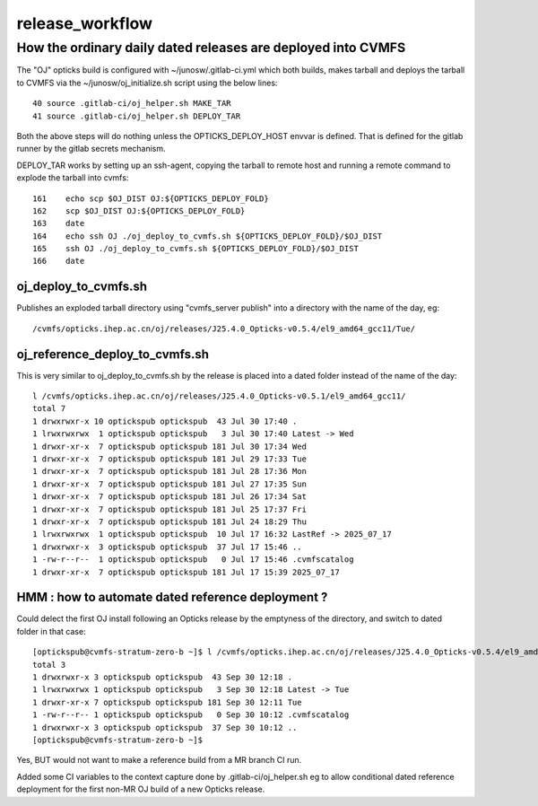 release_workflow
==================

How the ordinary daily dated releases are deployed into CVMFS
---------------------------------------------------------------

The "OJ" opticks build is configured with ~/junosw/.gitlab-ci.yml
which both builds, makes tarball and deploys the tarball to CVMFS 
via the ~/junosw/oj_initialize.sh script using the below lines::

     40 source .gitlab-ci/oj_helper.sh MAKE_TAR
     41 source .gitlab-ci/oj_helper.sh DEPLOY_TAR

Both the above steps will do nothing unless the OPTICKS_DEPLOY_HOST envvar is defined.
That is defined for the gitlab runner by the gitlab secrets mechanism.

DEPLOY_TAR works by setting up an ssh-agent, copying the tarball to remote host
and running a remote command to explode the tarball into cvmfs::

    161    echo scp $OJ_DIST OJ:${OPTICKS_DEPLOY_FOLD}
    162    scp $OJ_DIST OJ:${OPTICKS_DEPLOY_FOLD}
    163    date
    164    echo ssh OJ ./oj_deploy_to_cvmfs.sh ${OPTICKS_DEPLOY_FOLD}/$OJ_DIST
    165    ssh OJ ./oj_deploy_to_cvmfs.sh ${OPTICKS_DEPLOY_FOLD}/$OJ_DIST
    166    date


oj_deploy_to_cvmfs.sh 
~~~~~~~~~~~~~~~~~~~~~~

Publishes an exploded tarball directory using "cvmfs_server publish"
into a directory with the name of the day, eg::

    /cvmfs/opticks.ihep.ac.cn/oj/releases/J25.4.0_Opticks-v0.5.4/el9_amd64_gcc11/Tue/





oj_reference_deploy_to_cvmfs.sh
~~~~~~~~~~~~~~~~~~~~~~~~~~~~~~~~

This is very similar to oj_deploy_to_cvmfs.sh by the release is placed
into a dated folder instead of the name of the day::

    l /cvmfs/opticks.ihep.ac.cn/oj/releases/J25.4.0_Opticks-v0.5.1/el9_amd64_gcc11/
    total 7
    1 drwxrwxr-x 10 optickspub optickspub  43 Jul 30 17:40 .
    1 lrwxrwxrwx  1 optickspub optickspub   3 Jul 30 17:40 Latest -> Wed
    1 drwxr-xr-x  7 optickspub optickspub 181 Jul 30 17:34 Wed
    1 drwxr-xr-x  7 optickspub optickspub 181 Jul 29 17:33 Tue
    1 drwxr-xr-x  7 optickspub optickspub 181 Jul 28 17:36 Mon
    1 drwxr-xr-x  7 optickspub optickspub 181 Jul 27 17:35 Sun
    1 drwxr-xr-x  7 optickspub optickspub 181 Jul 26 17:34 Sat
    1 drwxr-xr-x  7 optickspub optickspub 181 Jul 25 17:37 Fri
    1 drwxr-xr-x  7 optickspub optickspub 181 Jul 24 18:29 Thu
    1 lrwxrwxrwx  1 optickspub optickspub  10 Jul 17 16:32 LastRef -> 2025_07_17
    1 drwxrwxr-x  3 optickspub optickspub  37 Jul 17 15:46 ..
    1 -rw-r--r--  1 optickspub optickspub   0 Jul 17 15:46 .cvmfscatalog
    1 drwxr-xr-x  7 optickspub optickspub 181 Jul 17 15:39 2025_07_17


HMM : how to automate dated reference deployment ?
~~~~~~~~~~~~~~~~~~~~~~~~~~~~~~~~~~~~~~~~~~~~~~~~~~~~

Could delect the first OJ install following an Opticks release by
the emptyness of the directory, and switch to dated folder in that case::

    [optickspub@cvmfs-stratum-zero-b ~]$ l /cvmfs/opticks.ihep.ac.cn/oj/releases/J25.4.0_Opticks-v0.5.4/el9_amd64_gcc11/
    total 3
    1 drwxrwxr-x 3 optickspub optickspub  43 Sep 30 12:18 .
    1 lrwxrwxrwx 1 optickspub optickspub   3 Sep 30 12:18 Latest -> Tue
    1 drwxr-xr-x 7 optickspub optickspub 181 Sep 30 12:11 Tue
    1 -rw-r--r-- 1 optickspub optickspub   0 Sep 30 10:12 .cvmfscatalog
    1 drwxrwxr-x 3 optickspub optickspub  37 Sep 30 10:12 ..
    [optickspub@cvmfs-stratum-zero-b ~]$ 


Yes, BUT would not want to make a reference build from a MR branch CI run.

Added some CI variables to the context capture done by .gitlab-ci/oj_helper.sh
eg to allow conditional dated reference deployment for the first non-MR 
OJ build of a new Opticks release. 
     


